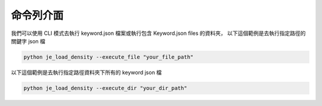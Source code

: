 命令列介面
----

我們可以使用 CLI 模式去執行 keyword.json 檔案或執行包含 Keyword.json files 的資料夾，
以下這個範例是去執行指定路徑的關鍵字 json 檔

.. code-block::

    python je_load_density --execute_file "your_file_path"



以下這個範例是去執行指定路徑資料夾下所有的 keyword json 檔

.. code-block::

    python je_load_density --execute_dir "your_dir_path"